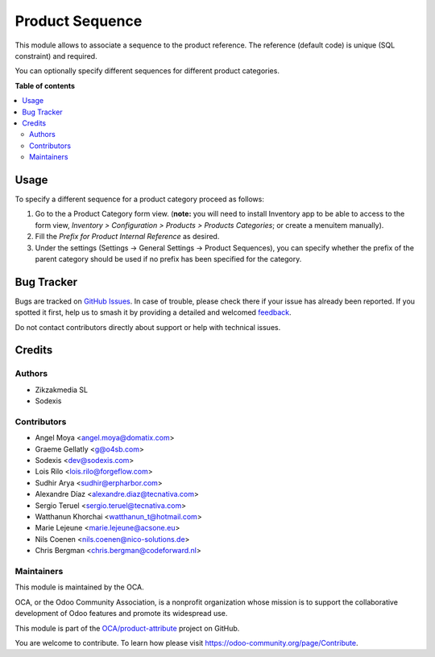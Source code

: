 ================
Product Sequence
================

.. 
   !!!!!!!!!!!!!!!!!!!!!!!!!!!!!!!!!!!!!!!!!!!!!!!!!!!!
   !! This file is generated by oca-gen-addon-readme !!
   !! changes will be overwritten.                   !!
   !!!!!!!!!!!!!!!!!!!!!!!!!!!!!!!!!!!!!!!!!!!!!!!!!!!!
   !! source digest: sha256:721cb40dcc59ac2a2e56aa749db8c021f7a1e9384b66290a46f694ae7753a5ee
   !!!!!!!!!!!!!!!!!!!!!!!!!!!!!!!!!!!!!!!!!!!!!!!!!!!!

.. |badge1| image:: https://img.shields.io/badge/maturity-Beta-yellow.png
    :target: https://odoo-community.org/page/development-status
    :alt: Beta
.. |badge2| image:: https://img.shields.io/badge/licence-AGPL--3-blue.png
    :target: http://www.gnu.org/licenses/agpl-3.0-standalone.html
    :alt: License: AGPL-3
.. |badge3| image:: https://img.shields.io/badge/github-OCA%2Fproduct--attribute-lightgray.png?logo=github
    :target: https://github.com/OCA/product-attribute/tree/18.0/product_sequence
    :alt: OCA/product-attribute
.. |badge4| image:: https://img.shields.io/badge/weblate-Translate%20me-F47D42.png
    :target: https://translation.odoo-community.org/projects/product-attribute-18-0/product-attribute-18-0-product_sequence
    :alt: Translate me on Weblate
.. |badge5| image:: https://img.shields.io/badge/runboat-Try%20me-875A7B.png
    :target: https://runboat.odoo-community.org/builds?repo=OCA/product-attribute&target_branch=18.0
    :alt: Try me on Runboat

|badge1| |badge2| |badge3| |badge4| |badge5|

This module allows to associate a sequence to the product reference. The
reference (default code) is unique (SQL constraint) and required.

You can optionally specify different sequences for different product
categories.

**Table of contents**

.. contents::
   :local:

Usage
=====

To specify a different sequence for a product category proceed as
follows:

1. Go to the a Product Category form view. (**note:** you will need to
   install Inventory app to be able to access to the form view,
   *Inventory > Configuration > Products > Products Categories*; or
   create a menuitem manually).
2. Fill the *Prefix for Product Internal Reference* as desired.
3. Under the settings (Settings -> General Settings -> Product
   Sequences), you can specify whether the prefix of the parent category
   should be used if no prefix has been specified for the category.

Bug Tracker
===========

Bugs are tracked on `GitHub Issues <https://github.com/OCA/product-attribute/issues>`_.
In case of trouble, please check there if your issue has already been reported.
If you spotted it first, help us to smash it by providing a detailed and welcomed
`feedback <https://github.com/OCA/product-attribute/issues/new?body=module:%20product_sequence%0Aversion:%2018.0%0A%0A**Steps%20to%20reproduce**%0A-%20...%0A%0A**Current%20behavior**%0A%0A**Expected%20behavior**>`_.

Do not contact contributors directly about support or help with technical issues.

Credits
=======

Authors
-------

* Zikzakmedia SL
* Sodexis

Contributors
------------

- Angel Moya <angel.moya@domatix.com>
- Graeme Gellatly <g@o4sb.com>
- Sodexis <dev@sodexis.com>
- Lois Rilo <lois.rilo@forgeflow.com>
- Sudhir Arya <sudhir@erpharbor.com>
- Alexandre Díaz <alexandre.diaz@tecnativa.com>
- Sergio Teruel <sergio.teruel@tecnativa.com>
- Watthanun Khorchai <watthanun_t@hotmail.com>
- Marie Lejeune <marie.lejeune@acsone.eu>
- Nils Coenen <nils.coenen@nico-solutions.de>
- Chris Bergman <chris.bergman@codeforward.nl>

Maintainers
-----------

This module is maintained by the OCA.

.. image:: https://odoo-community.org/logo.png
   :alt: Odoo Community Association
   :target: https://odoo-community.org

OCA, or the Odoo Community Association, is a nonprofit organization whose
mission is to support the collaborative development of Odoo features and
promote its widespread use.

This module is part of the `OCA/product-attribute <https://github.com/OCA/product-attribute/tree/18.0/product_sequence>`_ project on GitHub.

You are welcome to contribute. To learn how please visit https://odoo-community.org/page/Contribute.
